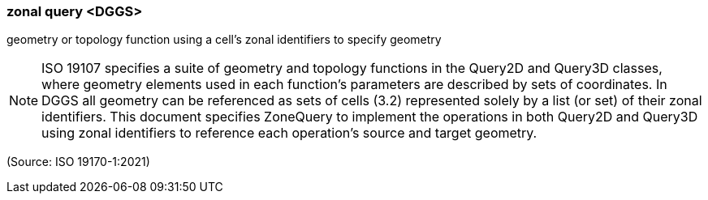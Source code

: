 === zonal query <DGGS>

geometry or topology function using a cell's zonal identifiers to specify geometry

NOTE: ISO 19107 specifies a suite of geometry and topology functions in the Query2D and Query3D classes, where geometry elements used in each function's parameters are described by sets of coordinates. In DGGS all geometry can be referenced as sets of cells (3.2) represented solely by a list (or set) of their zonal identifiers. This document specifies ZoneQuery to implement the operations in both Query2D and Query3D using zonal identifiers to reference each operation's source and target geometry.

(Source: ISO 19170-1:2021)

